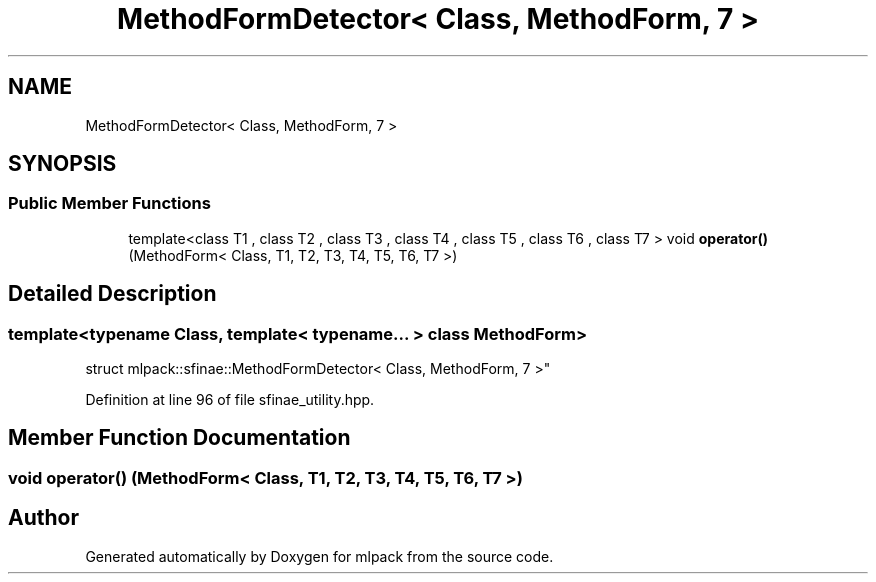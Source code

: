 .TH "MethodFormDetector< Class, MethodForm, 7 >" 3 "Sun Aug 22 2021" "Version 3.4.2" "mlpack" \" -*- nroff -*-
.ad l
.nh
.SH NAME
MethodFormDetector< Class, MethodForm, 7 >
.SH SYNOPSIS
.br
.PP
.SS "Public Member Functions"

.in +1c
.ti -1c
.RI "template<class T1 , class T2 , class T3 , class T4 , class T5 , class T6 , class T7 > void \fBoperator()\fP (MethodForm< Class, T1, T2, T3, T4, T5, T6, T7 >)"
.br
.in -1c
.SH "Detailed Description"
.PP 

.SS "template<typename Class, template< typename\&.\&.\&. > class MethodForm>
.br
struct mlpack::sfinae::MethodFormDetector< Class, MethodForm, 7 >"

.PP
Definition at line 96 of file sfinae_utility\&.hpp\&.
.SH "Member Function Documentation"
.PP 
.SS "void operator() (MethodForm< Class, T1, T2, T3, T4, T5, T6, T7 >)"


.SH "Author"
.PP 
Generated automatically by Doxygen for mlpack from the source code\&.
